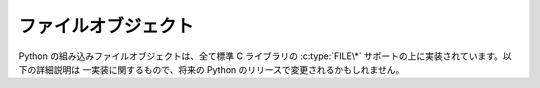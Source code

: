 .. highlightlang:: c

.. _fileobjects:

ファイルオブジェクト
--------------------

.. index:: object: file

Python の組み込みファイルオブジェクトは、全て標準 C ライブラリの
:c:type:`FILE\*` サポートの上に実装されています。以下の詳細説明は
一実装に関するもので、将来の Python のリリースで変更されるかもしれません。


.. ctype:: PyFileObject

   この :c:type:`PyObject` のサブタイプは Python のファイル型オブジェクトを
   表現します。


.. cvar:: PyTypeObject PyFile_Type

   .. index:: single: FileType (in module types)

   この :c:type:`PyTypeObject` のインスタンスは Python のファイル型を表現します。
   このオブジェクトは ``file`` および ``types.FileType`` として Python
   プログラムで公開されています。


.. c:function:: int PyFile_Check(PyObject *p)

   引数が :c:type:`PyFileObject` か :c:type:`PyFileObject` のサブタイプのときに
   真を返します。

   .. versionchanged:: 2.2
      サブタイプを引数にとれるようになりました.


.. c:function:: int PyFile_CheckExact(PyObject *p)

   引数が :c:type:`PyFileObject` 型で、かつ :c:type:`PyFileObject` 型の
   サブタイプでないときに真を返します。

   .. versionadded:: 2.2


.. c:function:: PyObject* PyFile_FromString(char *filename, char *mode)

   .. index:: single: fopen()

   成功すると、 *filename* に指定した名前のファイルを *mode* に指定した
   ファイルモードで開いて得た新たなファイルオブジェクトを返します。
   *mode* のセマンティクスは標準 C ルーチン :c:func:`fopen` と同じです。
   失敗すると *NULL* を返します。


.. c:function:: PyObject* PyFile_FromFile(FILE *fp, char *name, char *mode, int (*close)(FILE*))

   すでに開かれている標準 C ファイルポインタ *fp* から新たな
   :c:type:`PyFileObject` を生成します。この関数で生成したファイルオブジェクト
   は、閉じる際に *close* に指定した関数を呼び出します。失敗すると
   *NULL* を返します。


.. c:function:: FILE* PyFile_AsFile(PyObject *p)

   *p* に関連付けられたファイルオブジェクトを :c:type:`FILE\*` で返します。

   呼び出し側が GIL を開放している間もこの関数が返した :c:type:`FILE\*`
   オブジェクトを使うのであれば、以下に解説されている :c:func:`PyFile_IncUseCount`
   と :c:func:`PyFile_DecUseCount` 関数を適切に呼び出さなければなりません。


.. c:function:: void PyFile_IncUseCount(PyFileObject \*p)

   PyFileObject 内部の、 :c:type:`FILE\*` が使用中であることを示す使用数カウント
   をインクリメントします。
   これは、別のスレッドで使用中の :c:type:`FILE\*` に対して Python が
   fclose() を呼び出すことを防ぎます。
   この関数の呼び出し側は、 :c:type:`FILE\*` を使い終わったときに必ず
   :c:func:`PyFile_DecUseCount` を呼び出さなければなりません。
   そうしなければ、 Python はそのファイルオブジェクトを永遠に閉じません。

   この関数を呼び出すときは、GILを取得していなければなりません。

   例えば、 :c:func:`PyFile_AsFile` を呼び出した直後、GILを開放する
   前にこの関数を呼び出します。

   .. versionadded:: 2.6


.. c:function:: void PyFile_DecUseCount(PyFileObject \*p)

   PyFileObject 内部の、 :c:type:`FILE\*` が使用中であることを示す unlocked_count
   メンバーをデクリメントして、呼び出し元が :c:type:`FILE\*` を使い終わった
   ことを示します。
   これは、先に行った :c:func:`PyFile_IncUseCount` の呼び出しを取り消すため
   だけに呼び出されるでしょう。

   この関数を呼び出すときは、GILを取得していなければなりません。

   .. versionadded:: 2.6

.. c:function:: PyObject* PyFile_GetLine(PyObject *p, int n)

   .. index:: single: EOFError (built-in exception)

   ``p.readline([*n*])`` と同じで、この関数はオブジェクト *p*
   の各行を読み出します。 *p* はファイルオブジェクトか、 :meth:`readline`
   メソッドを持つ何らかのオブジェクトでかまいません。
   *n* が ``0`` の場合、行の長さに関係なく正確に 1 行だけ読み出します。
   *n* が ``0`` より大きければ、 *n* バイト以上のデータは読み出しません;
   従って、行の一部だけが返される場合があります。
   どちらの場合でも、読み出し後すぐにファイルの終端に到達した場合には空文字列を
   返します。 *n* が ``0`` より小さければ、長さに関わらず 1 行だけを
   読み出しますが、すぐにファイルの終端に到達した場合には :exc:`EOFError`
   を送出します。


.. c:function:: PyObject* PyFile_Name(PyObject *p)

   *p* に指定したファイルの名前を文字列オブジェクトで返します。


.. c:function:: void PyFile_SetBufSize(PyFileObject *p, int n)

   .. index:: single: setvbuf()

   :c:func:`setvbuf` があるシステムでのみ利用できます。
   この関数を呼び出してよいのはファイルオブジェクトの生成直後のみです。


.. c:function:: int PyFile_SetEncoding(PyFileObject *p, const char *enc)

   Unicode オブジェクトをファイルに出力するときにのエンコーディングを *enc*
   にします。成功すると ``1`` を、失敗すると ``0`` を返します。

   .. versionadded:: 2.3


.. c:function:: int PyFile_SetEncodingAndErrors(PyFileObject *p, const char *enc, *errors)

   Unicode オブジェクトをファイルに出力するときにのエンコーディングを *enc*
   に設定し、そのエラーモードを *err* に設定します。

   .. versionadded:: 2.6


.. c:function:: int PyFile_SoftSpace(PyObject *p, int newflag)

   .. index:: single: softspace (file attribute)

   この関数はインタプリタの内部的な利用のために存在します。
   この関数は *p* の :attr:`softspace` 属性を *newflag* に設定し、
   以前の設定値を返します。この関数を正しく動作させるために、 *p*
   がファイルオブジェクトである必然性はありません; 任意のオブジェクトを
   サポートします (:attr:`softspace` 属性が設定されているかどうかのみが
   問題だと思ってください)。
   この関数は全てのエラーを解消し、属性値が存在しない場合や属性値を
   取得する際にエラーが生じると、 ``0`` を以前の値として返します。
   この関数からはエラーを検出できませんが、そもそもそういう必要はありません。


.. c:function:: int PyFile_WriteObject(PyObject *obj, PyObject *p, int flags)

   .. index:: single: Py_PRINT_RAW

   オブジェクト *obj* をファイルオブジェクト *p* に書き込みます。
   *flag* がサポートするフラグは :const:`Py_PRINT_RAW` だけです;
   このフラグを指定すると、オブジェクトに :func:`repr` ではなく :func:`str`
   を適用した結果をファイルに書き出します。
   成功した場合には ``0`` を返し、失敗すると ``-1`` を返して適切な例外を
   セットします。


.. c:function:: int PyFile_WriteString(const char *s, PyObject *p)

   文字列 *s* をファイルオブジェクト *p* に書き出します。成功した場合には
   ``0`` を返し、失敗すると ``-1`` を返して適切な例外をセットします。

